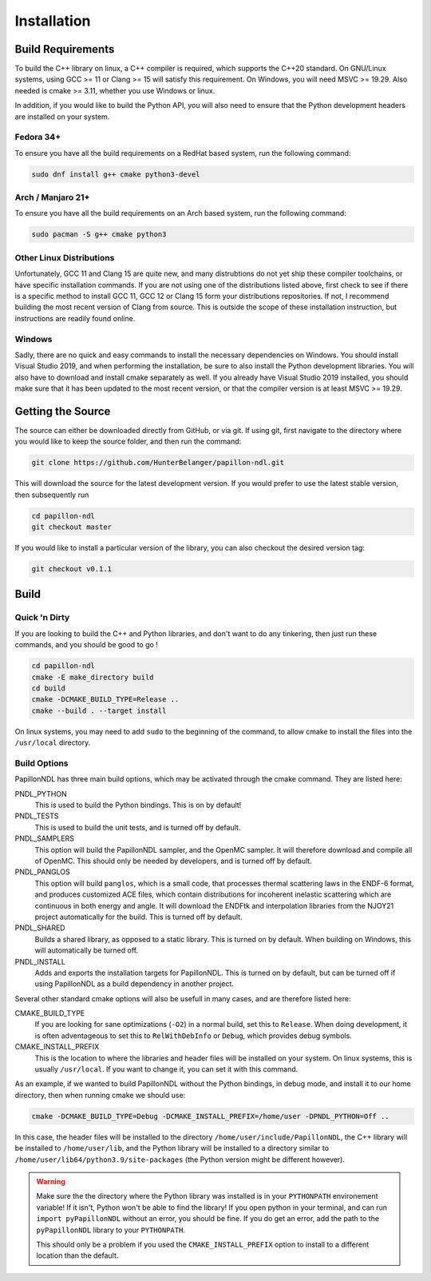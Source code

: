 .. _install:

============
Installation
============

------------------
Build Requirements
------------------

To build the C++ library on linux, a C++ compiler is required, which supports
the C++20 standard. On GNU/Linux systems, using GCC >= 11 or Clang >= 15 will
satisfy this requirement. On Windows, you will need MSVC >= 19.29. Also needed
is cmake >= 3.11, whether you use Windows or linux.

In addition, if you would like to build the Python API, you will also need to
ensure that the Python development headers are installed on your system.

Fedora 34+
------------------------
To ensure you have all the build requirements on a RedHat based system, run the
following command:

.. code-block:: sh

  sudo dnf install g++ cmake python3-devel

Arch / Manjaro 21+
------------------------
To ensure you have all the build requirements on an Arch based system, run the
following command:

.. code-block:: sh

  sudo pacman -S g++ cmake python3

Other Linux Distributions
-------------------------
Unfortunately, GCC 11 and Clang 15 are quite new, and many distrubtions do not
yet ship these compiler toolchains, or have specific installation commands. If
you are not using one of the distributions listed above, first check to see if
there is a specific method to install GCC 11, GCC 12 or Clang 15 form your
distributions repositories. If not, I recommend building the most recent
version of Clang from source. This is outside the scope of these installation
instruction, but instructions are readily found online.

Windows
--------
Sadly, there are no quick and easy commands to install the necessary
dependencies on Windows. You should install Visual Studio 2019, and when
performing the installation, be sure to also install the Python development
libraries. You will also have to download and install cmake separately as well.
If you already have Visual Studio 2019 installed, you should make sure that it
has been updated to the most recent version, or that the compiler version is at
least MSVC >= 19.29.

------------------
Getting the Source
------------------
The source can either be downloaded directly from GitHub, or via git. If using
git, first navigate to the directory where you would like to keep the source
folder, and then run the command:

.. code-block:: sh

  git clone https://github.com/HunterBelanger/papillon-ndl.git

This will download the source for the latest development version. If you would
prefer to use the latest stable version, then subsequently run

.. code-block:: sh

  cd papillon-ndl
  git checkout master

If you would like to install a particular version of the library, you can also
checkout the desired version tag:

.. code-block:: sh

  git checkout v0.1.1

-----
Build
-----

Quick 'n Dirty
--------------
If you are looking to build the C++ and Python libraries, and don't want to do
any tinkering, then just run these commands, and you should be good to go !

.. code-block:: sh

  cd papillon-ndl
  cmake -E make_directory build
  cd build
  cmake -DCMAKE_BUILD_TYPE=Release ..
  cmake --build . --target install

On linux systems, you may need to add ``sudo`` to the beginning of the command,
to allow cmake to install the files into the ``/usr/local`` directory.

Build Options
-------------
PapillonNDL has three main build options, which may be activated through the
cmake command. They are listed here:

PNDL_PYTHON
  This is used to build the Python bindings. This is on by default!

PNDL_TESTS
  This is used to build the unit tests, and is turned off by default.

PNDL_SAMPLERS
  This option will build the PapillonNDL sampler, and the OpenMC sampler. It
  will therefore download and compile all of OpenMC. This should only be needed
  by developers, and is turned off by default.

PNDL_PANGLOS
  This option will build ``panglos``, which is a small  code, that processes
  thermal scattering laws in the ENDF-6 format, and produces customized ACE
  files, which contain distributions for incoherent inelastic scattering which
  are continuous in both energy and angle. It will download the ENDFtk and
  interpolation libraries from the NJOY21 project automatically for the build.
  This is turned off by default.

PNDL_SHARED
  Builds a shared library, as opposed to a static library. This is turned on by
  default. When building on Windows, this will automatically be turned off.

PNDL_INSTALL
  Adds and exports the installation targets for PapillonNDL. This is turned on
  by default, but can be turned off if using PapillonNDL as a build dependency
  in another project.

Several other standard cmake options will also be usefull in many cases, and
are therefore listed here:

CMAKE_BUILD_TYPE
  If you are looking for sane optimizations (``-O2``) in a normal build, set
  this to ``Release``. When doing development, it is often adventageous to set
  this to ``RelWithDebInfo`` or ``Debug``, which provides debug symbols.

CMAKE_INSTALL_PREFIX
  This is the location to where the libraries and header files will be
  installed on your system. On linux systems, this is usually ``/usr/local``.
  If you want to change it, you can set it with this command.

As an example, if we wanted to build PapillonNDL without the Python bindings,
in debug mode, and install it to our home directory, then when running cmake
we should use:

.. code-block:: sh

  cmake -DCMAKE_BUILD_TYPE=Debug -DCMAKE_INSTALL_PREFIX=/home/user -DPNDL_PYTHON=Off ..

In this case, the header files will be installed to the directory 
``/home/user/include/PapillonNDL``, the C++ library will be installed to
``/home/user/lib``, and the Python library will be installed to a directory similar
to ``/home/user/lib64/python3.9/site-packages`` (the Python version might be
different however).

.. warning::
  
  Make sure the the directory where the Python library was installed is in your
  ``PYTHONPATH`` environement variable! If it isn't, Python won't be able to
  find the library! If you open python in your terminal, and can run
  ``import pyPapillonNDL`` without an error, you should be fine. If you do get
  an error, add the path to the ``pyPapillonNDL`` library to your ``PYTHONPATH``.

  This should only be a problem if you used the ``CMAKE_INSTALL_PREFIX`` option to
  install to a different location than the default.
